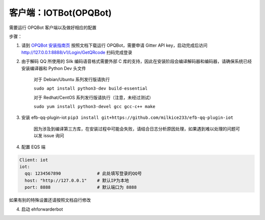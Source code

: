 客户端：IOTBot(OPQBot)
====================================

需要运行 OPQBot 客户端以及做好相应的配置

步骤：

1. 请到 `OPQBot 安装指南页 <https://github.com/OPQBOT/OPQ/wiki/%E5%AE%89%E8%A3%85%E6%8C%87%E5%8D%97>`_ 按照文档下载运行 OPQBot，需要申请 Gitter API key，启动完成后访问 `<http://127.0.0.1:8888/v1/Login/GetQRcode>`_ 扫码完成登录

2. 由于解码 QQ 所使用的 Silk 编码语音格式需要外部 C 库的支持，因此在安装阶段会编译解码器和编码器，请确保系统已经安装编译器和 Python Dev 头文件

    对于 Debian/Ubuntu 系列发行版请执行

    ``sudo apt install python3-dev build-essential``

    对于 Redhat/CentOS 系列发行版请执行（注意，未经过测试）

    ``sudo yum install python3-devel gcc gcc-c++ make``

3. 安装 efb-qq-plugin-iot ``pip3 install git+https://github.com/milkice233/efb-qq-plugin-iot``

    因为涉及到编译第三方库，在安装过程中可能会失败，请结合日志分析原因处理，如果遇到难以处理的问题可以发 issue 询问

4. 配置 EQS 端

.. code:: yaml

    Client: iot
    iot:
      qq: 1234567890              # 此处填写登录的QQ号
      host: "http://127.0.0.1"    # 默认IP为本地
      port: 8888                  # 默认端口为 8888

如果有别的特殊设置还请按照文档自行修改

4. 启动 ehforwarderbot

